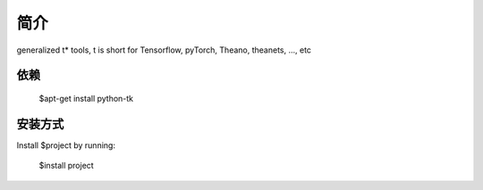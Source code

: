 简介
========

generalized t* tools, t is short for Tensorflow, pyTorch, Theano, theanets, ..., etc

依赖
--------

    $apt-get install python-tk

安装方式
------------

Install $project by running:

    $install project

